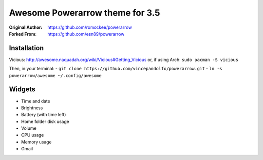 Awesome Powerarrow theme for 3.5
================================

:Original Author: https://github.com/romockee/powerarrow
:Forked From: https://github.com/esn89/powerarrow

Installation
------------

Vicious:
http://awesome.naquadah.org/wiki/Vicious#Getting_Vicious
or, if using Arch: ``sudo pacman -S vicious``

Then, in your terminal: 
- ``git clone https://github.com/vincepandolfo/powerarrow.git``    
- ``ln -s powerarrow/awesome ~/.config/awesome``

Widgets
-------

- Time and date
- Brightness
- Battery (with time left)
- Home folder disk usage
- Volume
- CPU usage
- Memory usage
- Gmail
